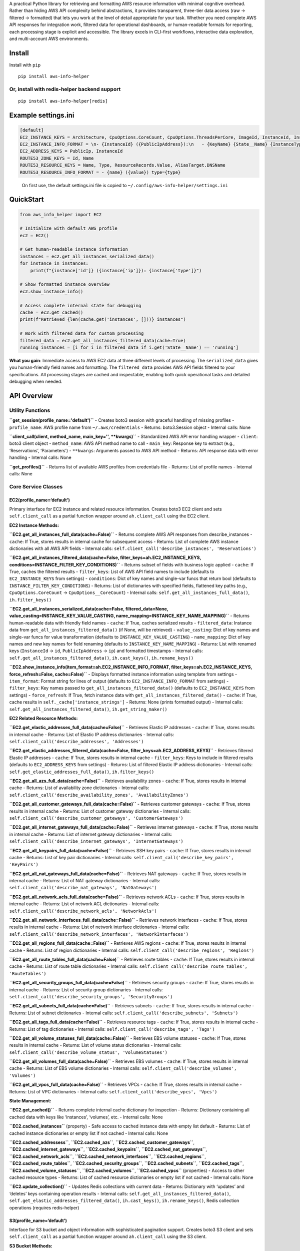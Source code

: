 A practical Python library for retrieving and formatting AWS resource
information with minimal cognitive overhead. Rather than hiding AWS API
complexity behind abstractions, it provides transparent, three-tier data
access (raw → filtered → formatted) that lets you work at the level of
detail appropriate for your task. Whether you need complete AWS API
responses for integration work, filtered data for operational
dashboards, or human-readable formats for reporting, each processing
stage is explicit and accessible. The library excels in CLI-first
workflows, interactive data exploration, and multi-account AWS
environments.

Install
-------

Install with ``pip``

::

   pip install aws-info-helper

Or, install with redis-helper backend support
~~~~~~~~~~~~~~~~~~~~~~~~~~~~~~~~~~~~~~~~~~~~~

::

   pip install aws-info-helper[redis]

Example settings.ini
--------------------

.. code:: ini

   [default]
   EC2_INSTANCE_KEYS = Architecture, CpuOptions.CoreCount, CpuOptions.ThreadsPerCore, ImageId, InstanceId, InstanceType, KeyName, LaunchTime, Placement.AvailabilityZone, PrivateDnsName, PrivateIpAddress, PublicDnsName, PublicIpAddress, SecurityGroups.GroupId, State.Name, SubnetId, Tags.Value, VpcId
   EC2_INSTANCE_INFO_FORMAT = \n- {InstanceId} ({PublicIpAddress}):\n   - {KeyName} {State__Name} {InstanceType} {CpuOptions__CoreCount}-core {CpuOptions__ThreadsPerCore}-thread\n   - {ImageId} {VpcId} {SubnetId}\n   - Launch Time: {LaunchTime}\n   - Name: {Tags__Value}
   EC2_ADDRESS_KEYS = PublicIp, InstanceId
   ROUTE53_ZONE_KEYS = Id, Name
   ROUTE53_RESOURCE_KEYS = Name, Type, ResourceRecords.Value, AliasTarget.DNSName
   ROUTE53_RESOURCE_INFO_FORMAT = - {name} ({value}) type={type}

..

   On first use, the default settings.ini file is copied to
   ``~/.config/aws-info-helper/settings.ini``

QuickStart
----------

.. code:: python

   from aws_info_helper import EC2

   # Initialize with default AWS profile
   ec2 = EC2()

   # Get human-readable instance information
   instances = ec2.get_all_instances_serialized_data()
   for instance in instances:
       print(f"{instance['id']} ({instance['ip']}): {instance['type']}")

   # Show formatted instance overview
   ec2.show_instance_info()

   # Access complete internal state for debugging
   cache = ec2.get_cached()
   print(f"Retrieved {len(cache.get('instances', []))} instances")

   # Work with filtered data for custom processing
   filtered_data = ec2.get_all_instances_filtered_data(cache=True)
   running_instances = [i for i in filtered_data if i.get('State__Name') == 'running']

**What you gain**: Immediate access to AWS EC2 data at three different
levels of processing. The ``serialized_data`` gives you human-friendly
field names and formatting. The ``filtered_data`` provides AWS API
fields filtered to your specifications. All processing stages are cached
and inspectable, enabling both quick operational tasks and detailed
debugging when needed.

API Overview
------------

Utility Functions
~~~~~~~~~~~~~~~~~

**``get_session(profile_name='default')``** - Creates boto3 session with
graceful handling of missing profiles - ``profile_name``: AWS profile
name from ``~/.aws/credentials`` - Returns: boto3.Session object -
Internal calls: None

**``client_call(client, method_name, main_key='', **kwargs)``** -
Standardized AWS API error handling wrapper - ``client``: boto3 client
object - ``method_name``: AWS API method name to call - ``main_key``:
Response key to extract (e.g., ‘Reservations’, ‘Parameters’) -
``**kwargs``: Arguments passed to AWS API method - Returns: API response
data with error handling - Internal calls: None

**``get_profiles()``** - Returns list of available AWS profiles from
credentials file - Returns: List of profile names - Internal calls: None

Core Service Classes
~~~~~~~~~~~~~~~~~~~~

EC2(profile_name=‘default’)
^^^^^^^^^^^^^^^^^^^^^^^^^^^

Primary interface for EC2 instance and related resource information.
Creates boto3 EC2 client and sets ``self.client_call`` as a partial
function wrapper around ``ah.client_call`` using the EC2 client.

**EC2 Instance Methods:**

**``EC2.get_all_instances_full_data(cache=False)``** - Returns complete
AWS API responses from describe_instances - ``cache``: If True, stores
results in internal cache for subsequent access - Returns: List of
complete AWS instance dictionaries with all AWS API fields - Internal
calls: ``self.client_call('describe_instances', 'Reservations')``

**``EC2.get_all_instances_filtered_data(cache=False, filter_keys=ah.EC2_INSTANCE_KEYS, conditions=INSTANCE_FILTER_KEY_CONDITIONS)``**
- Returns subset of fields with business logic applied - ``cache``: If
True, caches the filtered results - ``filter_keys``: List of AWS API
field names to include (defaults to ``EC2_INSTANCE_KEYS`` from settings)
- ``conditions``: Dict of key names and single-var funcs that return
bool (defaults to ``INSTANCE_FILTER_KEY_CONDITIONS``) - Returns: List of
dictionaries with specified fields, flattened key paths (e.g.,
``CpuOptions.CoreCount`` → ``CpuOptions__CoreCount``) - Internal calls:
``self.get_all_instances_full_data()``, ``ih.filter_keys()``

**``EC2.get_all_instances_serialized_data(cache=False, filtered_data=None, value_casting=INSTANCE_KEY_VALUE_CASTING, name_mapping=INSTANCE_KEY_NAME_MAPPING)``**
- Returns human-readable data with friendly field names - ``cache``: If
True, caches serialized results - ``filtered_data``: Instance data from
``get_all_instances_filtered_data()`` (if None, will be retrieved) -
``value_casting``: Dict of key names and single-var funcs for value
transformation (defaults to ``INSTANCE_KEY_VALUE_CASTING``) -
``name_mapping``: Dict of key names and new key names for field renaming
(defaults to ``INSTANCE_KEY_NAME_MAPPING``) - Returns: List with renamed
keys (``InstanceId`` → ``id``, ``PublicIpAddress`` → ``ip``) and
formatted timestamps - Internal calls:
``self.get_all_instances_filtered_data()``, ``ih.cast_keys()``,
``ih.rename_keys()``

**``EC2.show_instance_info(item_format=ah.EC2_INSTANCE_INFO_FORMAT, filter_keys=ah.EC2_INSTANCE_KEYS, force_refresh=False, cache=False)``**
- Displays formatted instance information using template from settings -
``item_format``: Format string for lines of output (defaults to
``EC2_INSTANCE_INFO_FORMAT`` from settings) - ``filter_keys``: Key names
passed to ``get_all_instances_filtered_data()`` (defaults to
``EC2_INSTANCE_KEYS`` from settings) - ``force_refresh``: If True, fetch
instance data with ``get_all_instances_filtered_data()`` - ``cache``: If
True, cache results in ``self._cache['instance_strings']`` - Returns:
None (prints formatted output) - Internal calls:
``self.get_all_instances_filtered_data()``, ``ih.get_string_maker()``

**EC2 Related Resource Methods:**

**``EC2.get_elastic_addresses_full_data(cache=False)``** - Retrieves
Elastic IP addresses - ``cache``: If True, stores results in internal
cache - Returns: List of Elastic IP address dictionaries - Internal
calls: ``self.client_call('describe_addresses', 'Addresses')``

**``EC2.get_elastic_addresses_filtered_data(cache=False, filter_keys=ah.EC2_ADDRESS_KEYS)``**
- Retrieves filtered Elastic IP addresses - ``cache``: If True, stores
results in internal cache - ``filter_keys``: Keys to include in filtered
results (defaults to ``EC2_ADDRESS_KEYS`` from settings) - Returns: List
of filtered Elastic IP address dictionaries - Internal calls:
``self.get_elastic_addresses_full_data()``, ``ih.filter_keys()``

**``EC2.get_all_azs_full_data(cache=False)``** - Retrieves availability
zones - ``cache``: If True, stores results in internal cache - Returns:
List of availability zone dictionaries - Internal calls:
``self.client_call('describe_availability_zones', 'AvailabilityZones')``

**``EC2.get_all_customer_gateways_full_data(cache=False)``** - Retrieves
customer gateways - ``cache``: If True, stores results in internal cache
- Returns: List of customer gateway dictionaries - Internal calls:
``self.client_call('describe_customer_gateways', 'CustomerGateways')``

**``EC2.get_all_internet_gateways_full_data(cache=False)``** - Retrieves
internet gateways - ``cache``: If True, stores results in internal cache
- Returns: List of internet gateway dictionaries - Internal calls:
``self.client_call('describe_internet_gateways', 'InternetGateways')``

**``EC2.get_all_keypairs_full_data(cache=False)``** - Retrieves SSH key
pairs - ``cache``: If True, stores results in internal cache - Returns:
List of key pair dictionaries - Internal calls:
``self.client_call('describe_key_pairs', 'KeyPairs')``

**``EC2.get_all_nat_gateways_full_data(cache=False)``** - Retrieves NAT
gateways - ``cache``: If True, stores results in internal cache -
Returns: List of NAT gateway dictionaries - Internal calls:
``self.client_call('describe_nat_gateways', 'NatGateways')``

**``EC2.get_all_network_acls_full_data(cache=False)``** - Retrieves
network ACLs - ``cache``: If True, stores results in internal cache -
Returns: List of network ACL dictionaries - Internal calls:
``self.client_call('describe_network_acls', 'NetworkAcls')``

**``EC2.get_all_network_interfaces_full_data(cache=False)``** -
Retrieves network interfaces - ``cache``: If True, stores results in
internal cache - Returns: List of network interface dictionaries -
Internal calls:
``self.client_call('describe_network_interfaces', 'NetworkInterfaces')``

**``EC2.get_all_regions_full_data(cache=False)``** - Retrieves AWS
regions - ``cache``: If True, stores results in internal cache -
Returns: List of region dictionaries - Internal calls:
``self.client_call('describe_regions', 'Regions')``

**``EC2.get_all_route_tables_full_data(cache=False)``** - Retrieves
route tables - ``cache``: If True, stores results in internal cache -
Returns: List of route table dictionaries - Internal calls:
``self.client_call('describe_route_tables', 'RouteTables')``

**``EC2.get_all_security_groups_full_data(cache=False)``** - Retrieves
security groups - ``cache``: If True, stores results in internal cache -
Returns: List of security group dictionaries - Internal calls:
``self.client_call('describe_security_groups', 'SecurityGroups')``

**``EC2.get_all_subnets_full_data(cache=False)``** - Retrieves subnets -
``cache``: If True, stores results in internal cache - Returns: List of
subnet dictionaries - Internal calls:
``self.client_call('describe_subnets', 'Subnets')``

**``EC2.get_all_tags_full_data(cache=False)``** - Retrieves resource
tags - ``cache``: If True, stores results in internal cache - Returns:
List of tag dictionaries - Internal calls:
``self.client_call('describe_tags', 'Tags')``

**``EC2.get_all_volume_statuses_full_data(cache=False)``** - Retrieves
EBS volume statuses - ``cache``: If True, stores results in internal
cache - Returns: List of volume status dictionaries - Internal calls:
``self.client_call('describe_volume_status', 'VolumeStatuses')``

**``EC2.get_all_volumes_full_data(cache=False)``** - Retrieves EBS
volumes - ``cache``: If True, stores results in internal cache -
Returns: List of EBS volume dictionaries - Internal calls:
``self.client_call('describe_volumes', 'Volumes')``

**``EC2.get_all_vpcs_full_data(cache=False)``** - Retrieves VPCs -
``cache``: If True, stores results in internal cache - Returns: List of
VPC dictionaries - Internal calls:
``self.client_call('describe_vpcs', 'Vpcs')``

**State Management:**

**``EC2.get_cached()``** - Returns complete internal cache dictionary
for inspection - Returns: Dictionary containing all cached data with
keys like ‘instances’, ‘volumes’, etc. - Internal calls: None

**``EC2.cached_instances``** (property) - Safe access to cached instance
data with empty list default - Returns: List of cached instance
dictionaries or empty list if not cached - Internal calls: None

**``EC2.cached_addressess``**, **``EC2.cached_azs``**,
**``EC2.cached_customer_gateways``**,
**``EC2.cached_internet_gateways``**, **``EC2.cached_keypairs``**,
**``EC2.cached_nat_gateways``**, **``EC2.cached_network_acls``**,
**``EC2.cached_network_interfaces``**, **``EC2.cached_regions``**,
**``EC2.cached_route_tables``**, **``EC2.cached_security_groups``**,
**``EC2.cached_subnets``**, **``EC2.cached_tags``**,
**``EC2.cached_volume_statuses``**, **``EC2.cached_volumes``**,
**``EC2.cached_vpcs``** (properties) - Access to other cached resource
types - Returns: List of cached resource dictionaries or empty list if
not cached - Internal calls: None

**``EC2.update_collection()``** - Updates Redis collections with current
data - Returns: Dictionary with ‘updates’ and ‘deletes’ keys containing
operation results - Internal calls:
``self.get_all_instances_filtered_data()``,
``self.get_elastic_addresses_filtered_data()``, ``ih.cast_keys()``,
``ih.rename_keys()``, Redis collection operations (requires
redis-helper)

S3(profile_name=‘default’)
^^^^^^^^^^^^^^^^^^^^^^^^^^

Interface for S3 bucket and object information with sophisticated
pagination support. Creates boto3 S3 client and sets
``self.client_call`` as a partial function wrapper around
``ah.client_call`` using the S3 client.

**S3 Bucket Methods:**

**``S3.get_all_buckets_full_data(cache=False)``** - Complete bucket
information - ``cache``: If True, stores results in internal cache -
Returns: List of S3 bucket dictionaries with complete AWS API response
data - Internal calls: ``self.client_call('list_buckets', 'Buckets')``

**``S3.get_bucket_names(cache=False)``** - List of bucket names -
``cache``: If True, stores bucket names in cache - Returns: List of
bucket name strings - Internal calls:
``self.get_all_buckets_full_data()``

**S3 Object Methods:**

**``S3.get_bucket_files_full_data(bucket, prefix='', start_after='', limit=1500, start_after_last=False)``**
- Objects with pagination support - ``bucket``: S3 bucket name -
``prefix``: Limit response to files that start with this prefix -
``start_after``: Specific file (key) to start listing after - ``limit``:
Maximum number of files to return (None for all files) -
``start_after_last``: If True and start_after is empty, automatically
resume from last file returned - Returns: List of S3 object dictionaries
- Internal calls: ``self.client_call('list_objects_v2')`` with
continuation token management

**``S3.download_file(bucket, filename, local_filename='')``** - Download
file from S3 - ``bucket``: S3 bucket name - ``filename``: Name of file
(key) in S3 bucket - ``local_filename``: Local file name (including
path) to save file as - Returns: Local filename where file was saved -
Internal calls: ``self.client_call('download_file')``

**``S3.get_file_lister_for_bucket(bucket, prefix='', limit=1500)``** -
Returns function for listing next batch of files - ``bucket``: S3 bucket
name - ``prefix``: Key prefix filter for objects - ``limit``: Maximum
files per batch - Returns: Function that lists next limit files for
bucket at prefix - Internal calls: None

**State Management:**

**``S3.get_cached(name='')``** - Return entire cache or cache for
specific key name - ``name``: Specific cache key name (empty string
returns entire cache) - Returns: Complete cache dictionary or specific
cached data - Internal calls: None

**``S3.get_cached_keys()``** - Return list of keys in cache - Returns:
List of cache key names - Internal calls: None

**``S3.cached_buckets``** (property) - Access to cached bucket data -
Returns: List of cached bucket dictionaries or empty list if not cached
- Internal calls: None

**``S3.cached_bucket_names``** (property) - Access to cached bucket
names - Returns: List of cached bucket name strings or empty list if not
cached - Internal calls: None

**``S3.cached_last_files``** (property) - Access to pagination state -
Returns: Dictionary mapping (bucket, prefix) tuples to last processed
file keys - Internal calls: None

Route53(profile_name=‘default’)
^^^^^^^^^^^^^^^^^^^^^^^^^^^^^^^

DNS zone and record management interface. Creates boto3 Route53 client
and sets ``self.client_call`` as a partial function wrapper around
``ah.client_call`` using the Route53 client.

**Route53 Zone Methods:**

**``Route53.get_all_hosted_zones_full_data(cache=False)``** - Hosted
zones information - ``cache``: If True, stores results in internal cache
- Returns: List of Route53 hosted zone dictionaries - Internal calls:
``self.client_call('list_hosted_zones', 'HostedZones')``

**``Route53.get_all_hosted_zones_filtered_data(cache=False, filter_keys=ah.ROUTE53_ZONE_KEYS)``**
- Filtered hosted zones - ``cache``: If True, stores filtered results in
cache - ``filter_keys``: Keys to include in filtered results (defaults
to ``ROUTE53_ZONE_KEYS`` from settings) - Returns: List of filtered
hosted zone dictionaries - Internal calls:
``self.client_call('list_hosted_zones', 'HostedZones')``,
``ih.filter_keys()``

**Route53 Record Methods:**

**``Route53.get_record_sets_for_zone_full_data(zone)``** - DNS records
for specific zone - ``zone``: Hosted zone ID - Returns: List of DNS
record dictionaries for the zone - Internal calls:
``self.client_call('list_resource_record_sets', 'ResourceRecordSets')``

**``Route53.get_record_sets_for_zone_filtered_data(zone, filter_keys=ah.ROUTE53_RESOURCE_KEYS, types='A, CNAME')``**
- Filtered DNS records for zone - ``zone``: Hosted zone ID -
``filter_keys``: Keys to include in filtered results (defaults to
``ROUTE53_RESOURCE_KEYS`` from settings) - ``types``: String containing
allowed record types (defaults to ‘A, CNAME’) - Returns: List of
filtered DNS record dictionaries for specified types - Internal calls:
``self.get_record_sets_for_zone_full_data()``, ``ih.filter_keys()``,
``ih.string_to_set()``

**``Route53.get_all_record_sets_for_all_zones(cache=False)``** - DNS
records across all zones with business logic - ``cache``: If True,
stores results in internal cache - Returns: List of DNS record
dictionaries from all hosted zones with zone data merged and external
flags - Internal calls: ``self.get_all_hosted_zones_filtered_data()``,
``self.get_record_sets_for_zone_filtered_data()``, ``ih.cast_keys()``,
``ih.rename_keys()``

**``Route53.show_resource_info(item_format=ah.ROUTE53_RESOURCE_INFO_FORMAT, force_refersh=False, cache=False)``**
- Formatted DNS record display - ``item_format``: Format string for
output lines (defaults to ``ROUTE53_RESOURCE_INFO_FORMAT`` from
settings) - ``force_refersh``: If True, fetch resource data with
``get_all_record_sets_for_all_zones()`` - ``cache``: If True, cache
results in ``self._cache['resource_strings']`` - Returns: None (prints
formatted output) - Internal calls:
``self.get_all_record_sets_for_all_zones()``, ``ih.get_string_maker()``

**State Management:**

**``Route53.get_cached()``** - Returns complete internal cache
dictionary - Returns: Dictionary containing all cached data - Internal
calls: None

**``Route53.cached_zones``** (property) - Access to cached zone data -
Returns: List of cached zone dictionaries or empty list if not cached -
Internal calls: None

**``Route53.cached_record_sets``** (property) - Access to cached record
set data - Returns: List of cached record set dictionaries or empty list
if not cached - Internal calls: None

**``Route53.cached_resource_strings``** (property) - Access to cached
formatted strings - Returns: List of cached formatted resource strings
or empty list if not cached - Internal calls: None

**``Route53.update_collection()``** - Updates Redis collections with
current data - Returns: Dictionary with ‘updates’ key containing
operation results - Internal calls:
``self.get_all_record_sets_for_all_zones()``, Redis collection
operations (requires redis-helper)

ParameterStore(profile_name=‘default’)
^^^^^^^^^^^^^^^^^^^^^^^^^^^^^^^^^^^^^^

AWS Systems Manager Parameter Store interface. Creates boto3 SSM client
and sets ``self.client_call`` as a partial function wrapper around
``ah.client_call`` using the SSM client.

**Parameter Store Methods:**

**``ParameterStore.get_parameters_full_data(cache=False)``** - Complete
parameter metadata - ``cache``: If True, stores results in internal
cache - Returns: List of parameter metadata dictionaries (names, types,
descriptions, but not values) - Internal calls:
``self.client_call('describe_parameters')`` with pagination handling

**``ParameterStore.get_parameter_names(cache=False)``** - Sorted list of
parameter names - ``cache``: If True, stores parameter names in cache -
Returns: Sorted list of parameter name strings - Internal calls:
``self.get_parameters_full_data()``

**``ParameterStore.get_values_dict(*parameters)``** - Parameter values
by name with decryption - ``*parameters``: Parameter names to retrieve -
Returns: Dictionary mapping parameter names to decrypted values -
Internal calls: ``ih.chunk_list()``,
``self.client_call('get_parameters')``

**``ParameterStore.get_value(parameter)``** - Single parameter value -
``parameter``: Parameter name to retrieve - Returns: Decrypted parameter
value string or None if not found - Internal calls:
``self.client_call('get_parameter')``

**``ParameterStore.get_all_values()``** - All parameter names and values
as dictionary - Returns: Dictionary mapping all parameter names to their
decrypted values - Internal calls: ``self.get_parameter_names()``,
``self.get_values_dict()``

**State Management:**

**``ParameterStore.get_cached()``** - Returns complete internal cache
dictionary - Returns: Dictionary containing all cached data - Internal
calls: None

**``ParameterStore.cached_parameters``** (property) - Access to cached
parameter metadata - Returns: List of cached parameter dictionaries or
empty list if not cached - Internal calls: None

**``ParameterStore.cached_parameter_names``** (property) - Access to
cached parameter names - Returns: List of cached parameter name strings
or empty list if not cached - Internal calls: None

Redis Integration (Optional)
~~~~~~~~~~~~~~~~~~~~~~~~~~~~

When redis-helper is available, the following collections are
automatically created:

-  ``AWS_EC2`` - EC2 instance data with indexing on profile, instance
   ID, name, and IP
-  ``AWS_S3`` - S3 bucket information indexed by profile and bucket name
-  ``AWS_ROUTE53`` - DNS records with cross-service IP address
   relationships
-  ``AWS_IP`` - IP address tracking across services with instance
   references

These collections enable persistent data storage, cross-service queries,
and relationship tracking between AWS resources.

CLI Tools
~~~~~~~~~

The library includes comprehensive command-line interfaces:

-  ``ah-info-ec2`` - Display EC2 instance information
-  ``ah-info-s3`` - Display S3 bucket and object information
-  ``ah-info-route53`` - Display DNS zone and record information
-  ``ah-collection-update-ec2`` - Update Redis collections with current
   EC2 data
-  ``ah-ssh-command-ec2`` - Execute SSH commands on EC2 instances with
   automatic key management

All CLI tools support: - ``--profile`` flag for AWS profile selection -
``--all`` flag for multi-profile operations - ``--non-interactive`` flag
to disable IPython sessions - Interactive IPython integration for data
exploration
